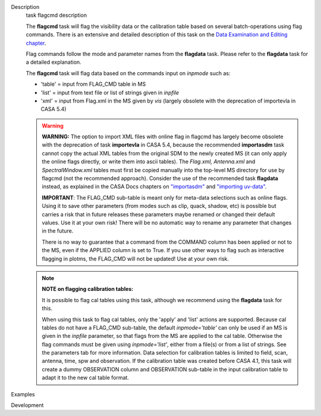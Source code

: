 

.. _Description:

Description
   task flagcmd description
   
   The **flagcmd** task will flag the visibility data or the
   calibration table based on several batch-operations using flag
   commands. There is an extensive and detailed description of this
   task on the `Data Examination and Editing
   chapter <https://casa.nrao.edu/casadocs-devel/stable/calibration-and-visibility-data/data-examination-and-editing>`__.
   
   Flag commands follow the mode and parameter names from the
   **flagdata** task. Please refer to the **flagdata** task for a
   detailed explanation.
   
   The **flagcmd** task will flag data based on the commands input on
   *inpmode* such as:
   
   -  'table' = input from FLAG_CMD table in MS
   -  'list' = input from text file or list of strings given in
      *inpfile*
   -  'xml' = input from Flag.xml in the MS given by *vis* (largely
      obsolete with the deprecation of importevla in CASA 5.4)
   
   .. warning:: **WARNING:** The option to import XML files with online flag in
      flagcmd has largely become obsolete with the deprecation of
      task **importevla** in CASA 5.4, because the recommended
      **importasdm** task cannot copy the actual XML tables from the
      original SDM to the newly created MS (it can only apply the
      online flags directly, or write them into ascii tables). The
      *Flag.xml, Antenna.xml* and *SpectralWindow.xml* tables must
      first be copied manually into the top-level MS directory for
      use by flagcmd (not the recommended approach). Consider the use
      of the recommended task **flagdata** instead, as explained in
      the CASA Docs chapters on
      `"importasdm" <https://casa.nrao.edu/casadocs-devel/stable/global-task-list/task_importasdm>`__
      and `"importing
      uv-data" <https://casa.nrao.edu/casadocs-devel/stable/calibration-and-visibility-data/visibility-data-import-export/uv-data-import>`__.
   
      **IMPORTANT**: The FLAG_CMD sub-table is meant only for
      meta-data selections such as online flags. Using it to save
      other parameters (from modes such as clip, quack, shadow, etc)
      is possible but carries a risk that in future releases these
      parameters maybe renamed or changed their default values. Use
      it at your own risk! There will be no automatic way to rename
      any parameter that changes in the future.  
   
      There is no way to guarantee that a command from the COMMAND
      column has been applied or not to the MS, even if the APPLIED
      column is set to True. If you use other ways to flag such as
      interactive flagging in plotms, the FLAG_CMD will not be
      updated! Use at your own risk.
   
   .. note:: **NOTE on flagging calibration tables:**
   
      It is possible to flag cal tables using this task, although we
      recommend using the **flagdata** task for this.
   
      When using this task to flag cal tables, only the 'apply' and
      'list' actions are supported. Because cal tables do not have a
      FLAG_CMD sub-table, the default *inpmode='table'* can only be
      used if an MS is given in the *inpfile* parameter, so that
      flags from the MS are applied to the cal table. Otherwise the
      flag commands must be given using *inpmode='list'*, either from
      a file(s) or from a list of strings. See the parameters tab for
      more information. Data selection for calibration tables is
      limited to field, scan, antenna, time, spw and observation. If
      the calibration table was created before CASA 4.1, this task
      will create a dummy OBSERVATION column and OBSERVATION
      sub-table in the input calibration table to adapt it to the new
      cal table format.
   

.. _Examples:

Examples
   

.. _Development:

Development
   